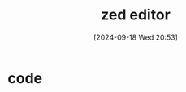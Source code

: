 #+title:      zed editor
#+date:       [2024-09-18 Wed 20:53]
#+filetags:   :editor:
#+identifier: 20240918T205330

* code
